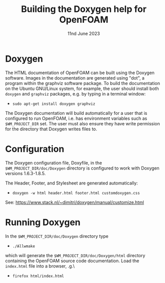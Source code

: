 #                            -*- mode: org; -*-
#
#+TITLE:         Building the Doxygen help for OpenFOAM
#+AUTHOR:               The OpenFOAM Foundation
#+DATE:                     11nd June 2023
#+LINK:                  http://www.openfoam.org
#+OPTIONS: author:nil ^:{}
# Copyright (c) 2015-2023 OpenFOAM Foundation.

* Doxygen
  The HTML documentation of OpenFOAM can be built using the Doxygen software.
  Images in the documentation are generated using "dot", a program within the
  graphviz software package.  To build the documentation on the Ubuntu GNU/Linux
  system, for example, the user should install both =doxygen= and =graphviz=
  packages, e.g. by typing in a terminal window:

  + =sudo apt-get install doxygen graphviz=

  The Doxygen documentation will build automatically for a user that is
  configured to run OpenFOAM, i.e. has environment variables such as
  =$WM_PROJECT_DIR= set.  The user must also ensure they have write
  permission for the directory that Doxygen writes files to.

* Configuration
  The Doxygen configuration file, Doxyfile, in the =$WM_PROJECT_DIR/doc/Doxygen=
  directory is configured to work with Doxygen versions 1.6.3-1.8.5.

  The Header, Footer, and Stylesheet are generated automatically:

  + =doxygen -w html header.html footer.html customdoxygen.css=

  See: https://www.stack.nl/~dimitri/doxygen/manual/customize.html

* Running Doxygen
  In the =$WM_PROJECT_DIR/doc/Doxygen= directory type
  + =./Allwmake=

  which will generate the =$WM_PROJECT_DIR/doc/Doxygen/html= directory
  containing the OpenFOAM source code documentation.  Load the =index.html= file
  into a browser, \e.g.\
  + =firefox html/index.html=
